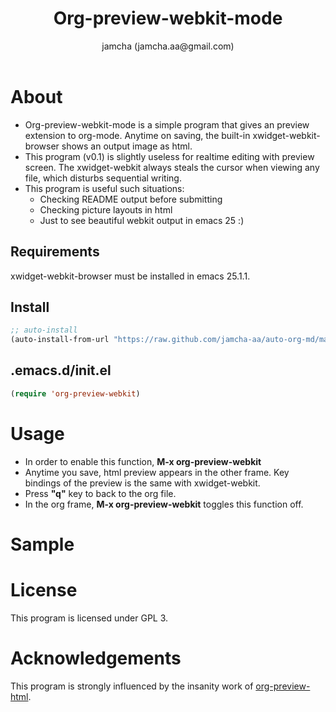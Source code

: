 #+AUTHOR: jamcha (jamcha.aa@gmail.com)
#+CATEGORY: org-preview-webkit-mode
#+DATE: 
#+OPTIONS: toc:nil
#+OPTIONS: ^:{}
#+TITLE: Org-preview-webkit-mode

* About
  - Org-preview-webkit-mode is a simple program that gives an preview
    extension to org-mode. Anytime on saving, the built-in
    xwidget-webkit-browser shows an output image as html.
  - This program (v0.1) is slightly useless for realtime editing with
    preview screen. The xwidget-webkit always steals the cursor when
    viewing any file, which disturbs sequential writing.
  - This program is useful such situations:
    + Checking README output before submitting
    + Checking picture layouts in html
    + Just to see beautiful webkit output in emacs 25 :)

** Requirements

   xwidget-webkit-browser must be installed in emacs 25.1.1.

** Install

#+BEGIN_SRC emacs-lisp
;; auto-install
(auto-install-from-url "https://raw.github.com/jamcha-aa/auto-org-md/master/org-preview-webkit.el")
#+END_SRC

** .emacs.d/init.el

#+BEGIN_SRC emacs-lisp
(require 'org-preview-webkit)
#+END_SRC

* Usage
  - In order to enable this function, *M-x org-preview-webkit*
  - Anytime you save, html preview appears in the other frame. Key
    bindings of the preview is the same with xwidget-webkit.
  - Press *"q"* key to back to the org file.
  - In the org frame, *M-x org-preview-webkit* toggles this function off.

* Sample

[[./sample.png]]

* License
  This program is licensed under GPL 3.

* Acknowledgements

  This program is strongly influenced by the insanity work of [[https://github.com/lujun9972/org-preview-html][org-preview-html]].

